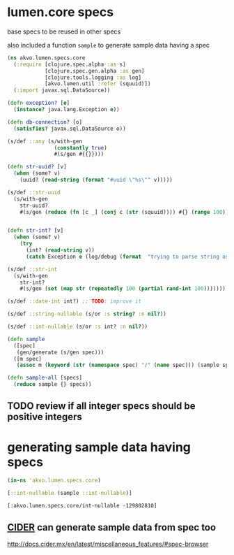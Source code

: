#+PROPERTY: header-args:clojure :exports both
#+PROPERTY: header-args:clojure+ :results silent
#+PROPERTY: header-args:clojure+ :session lumen
#+PROPERTY: header-args:clojure+ :padline yes
#+PROPERTY: header-args:clojure+ :mkdirp yes
#+PROPERTY: header-args:clojure+ :tangle ../src/akvo/lumen/specs/core.clj

* lumen.core specs

base specs to be reused in other specs

also included a function ~sample~ to generate sample data having a spec

#+BEGIN_SRC clojure 
(ns akvo.lumen.specs.core
  (:require [clojure.spec.alpha :as s]
            [clojure.spec.gen.alpha :as gen]
            [clojure.tools.logging :as log]
            [akvo.lumen.util :refer (squuid)])
  (:import javax.sql.DataSource))

(defn exception? [e]
  (instance? java.lang.Exception e))

(defn db-connection? [o]
  (satisfies? javax.sql.DataSource o))

(s/def ::any (s/with-gen
               (constantly true)
               #(s/gen #{{}})))

(defn str-uuid? [v]
  (when (some? v)
    (uuid? (read-string (format "#uuid \"%s\"" v)))))

(s/def ::str-uuid
  (s/with-gen
    str-uuid?
    #(s/gen (reduce (fn [c _] (conj c (str (squuid)))) #{} (range 100)))))


(defn str-int? [v]
  (when (some? v)
    (try
      (int? (read-string v))
      (catch Exception e (log/debug (format  "trying to parse string as int ...cant parse %s as int" v))))))

(s/def ::str-int
  (s/with-gen
    str-int?
    #(s/gen (set (map str (repeatedly 100 (partial rand-int 100)))))))

(s/def ::date-int int?) ;; TODO: improve it 

(s/def ::string-nullable (s/or :s string? :n nil?))

(s/def ::int-nullable (s/or :s int? :n nil?))

(defn sample
  ([spec]
   (gen/generate (s/gen spec)))
  ([m spec]
   (assoc m (keyword (str (namespace spec) "/" (name spec))) (sample spec))))

(defn sample-all [specs]
  (reduce sample {} specs))
#+END_SRC

** TODO review if all integer specs should be positive integers

* generating sample data having specs

  #+BEGIN_SRC clojure :tangle no :results value replace pp :exports both 
  (in-ns 'akvo.lumen.specs.core)

  [::int-nullable (sample ::int-nullable)]
  #+END_SRC

  #+RESULTS:
  : [:akvo.lumen.specs.core/int-nullable -129802810]

** [[http://docs.cider.mx/en/latest/][CIDER]] can generate sample data from spec too
http://docs.cider.mx/en/latest/miscellaneous_features/#spec-browser
